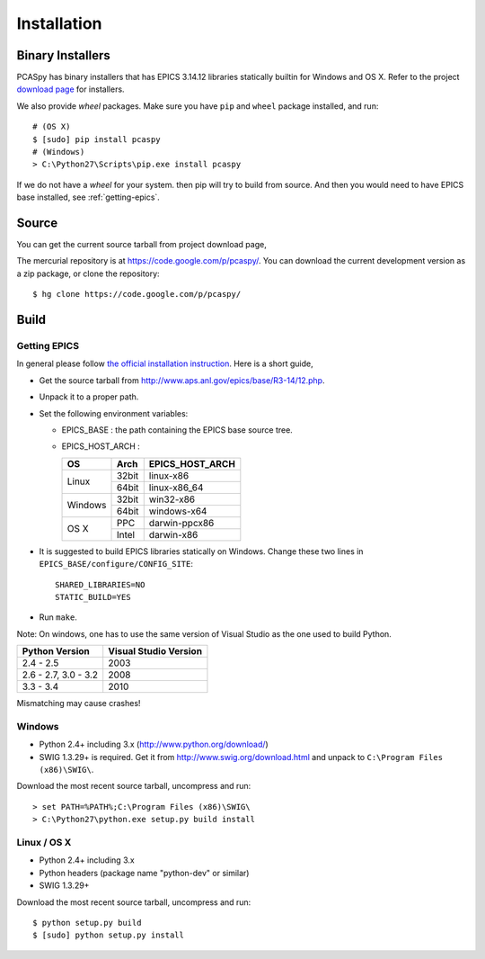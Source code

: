 Installation
============

Binary Installers
-----------------
PCASpy has binary installers that has EPICS 3.14.12 libraries statically builtin for Windows and OS X.
Refer to the project `download page <https://code.google.com/p/pcaspy/downloads/list>`_ for installers.

We also provide *wheel* packages. Make sure you have ``pip`` and ``wheel`` package installed, and run::

    # (OS X)
    $ [sudo] pip install pcaspy
    # (Windows)
    > C:\Python27\Scripts\pip.exe install pcaspy

If we do not have a *wheel* for your system. then pip will try to build from source. And then you would need
to have EPICS base installed, see :ref:`getting-epics`.

Source
------
You can get the current source tarball from project download page,

The mercurial repository is at https://code.google.com/p/pcaspy/. You can download the current development
version as a zip package, or clone the repository::

    $ hg clone https://code.google.com/p/pcaspy/

Build
-----

.. _getting-epics:

Getting EPICS
~~~~~~~~~~~~~
In general please follow `the official installation instruction <http://www.aps.anl.gov/epics/base/R3-14/12-docs/README.html>`_.
Here is a short guide,

- Get the source tarball from http://www.aps.anl.gov/epics/base/R3-14/12.php.
- Unpack it to a proper path.
- Set the following environment variables:

  - EPICS_BASE : the path containing the EPICS base source tree.
  - EPICS_HOST_ARCH :

    +---------+-------+-----------------+
    |    OS   | Arch  | EPICS_HOST_ARCH |
    +=========+=======+=================+
    |         | 32bit | linux-x86       |
    | Linux   +-------+-----------------+
    |         | 64bit | linux-x86_64    |
    +---------+-------+-----------------+
    |         | 32bit | win32-x86       |
    | Windows +-------+-----------------+
    |         | 64bit | windows-x64     |
    +---------+-------+-----------------+
    |         | PPC   | darwin-ppcx86   |
    |  OS X   +-------+-----------------+
    |         | Intel | darwin-x86      |
    +---------+-------+-----------------+

- It is suggested to build EPICS libraries statically on Windows. Change these two lines in ``EPICS_BASE/configure/CONFIG_SITE``::

    SHARED_LIBRARIES=NO
    STATIC_BUILD=YES

- Run ``make``.

Note: On windows, one has to use the same version of Visual Studio as the one used to build Python.

+------------------+-----------------------+
| Python Version   | Visual Studio Version |
+==================+=======================+
| 2.4 - 2.5        |  2003                 |
+------------------+-----------------------+
| 2.6 - 2.7,       |                       |
| 3.0 - 3.2        |  2008                 |
+------------------+-----------------------+
| 3.3 - 3.4        |  2010                 |
+------------------+-----------------------+

Mismatching may cause crashes!

Windows
~~~~~~~
- Python 2.4+ including 3.x (http://www.python.org/download/)
- SWIG 1.3.29+ is required. Get it from http://www.swig.org/download.html and unpack to ``C:\Program Files (x86)\SWIG\``.

Download the most recent source tarball, uncompress and run::

    > set PATH=%PATH%;C:\Program Files (x86)\SWIG\
    > C:\Python27\python.exe setup.py build install


Linux / OS X
~~~~~~~~~~~~~~
- Python 2.4+ including 3.x
- Python headers (package name "python-dev" or similar)
- SWIG 1.3.29+

Download the most recent source tarball, uncompress and run::

    $ python setup.py build
    $ [sudo] python setup.py install

